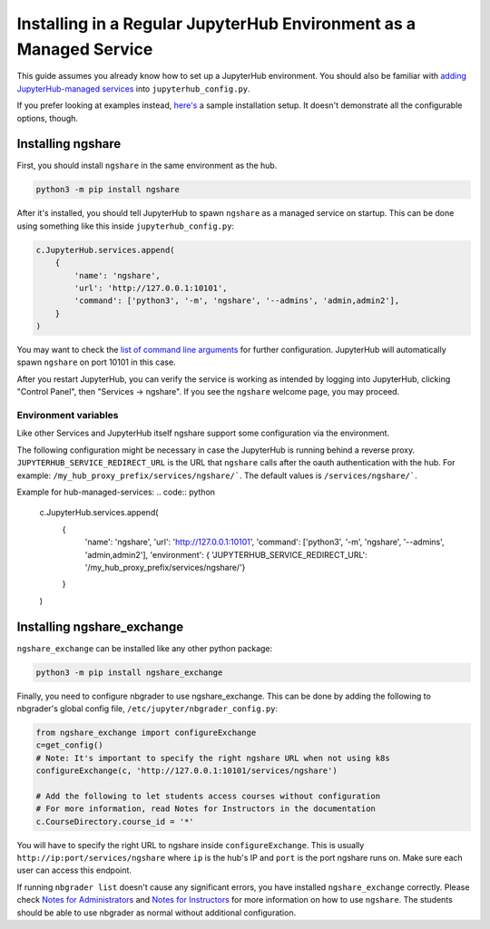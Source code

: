 Installing in a Regular JupyterHub Environment as a Managed Service
==================================================================

This guide assumes you already know how to set up a JupyterHub environment. You should also be familiar with `adding JupyterHub-managed services <https://jupyterhub.readthedocs.io/en/stable/reference/services.html#hub-managed-services>`_ into ``jupyterhub_config.py``.

If you prefer looking at examples instead, `here's <https://github.com/LibreTexts/ngshare/tree/master/testing/install_jhmanaged>`_ a sample installation setup. It doesn't demonstrate all the configurable options, though.

Installing ngshare
------------------

First, you should install ``ngshare`` in the same environment as the hub.

.. code:: bash

    python3 -m pip install ngshare

After it's installed, you should tell JupyterHub to spawn ``ngshare`` as a managed service on startup. This can be done using something like this inside ``jupyterhub_config.py``:

.. code:: python

    c.JupyterHub.services.append(
        {
            'name': 'ngshare',
            'url': 'http://127.0.0.1:10101',
            'command': ['python3', '-m', 'ngshare', '--admins', 'admin,admin2'],
        }
    )

You may want to check the `list of command line arguments <cmdline.html>`_ for further configuration. JupyterHub will automatically spawn ``ngshare`` on port 10101 in this case.

After you restart JupyterHub, you can verify the service is working as intended by logging into JupyterHub, clicking "Control Panel", then "Services -> ngshare". If you see the ``ngshare`` welcome page, you may proceed.

Environment variables
~~~~~~~~~~~~~~~~~~~~~

Like other Services and JupyterHub itself ngshare support some configuration via the environment.

The following configuration might be necessary in case the JupyterHub is running behind a reverse proxy.
``JUPYTERHUB_SERVICE_REDIRECT_URL`` is the URL that ``ngshare`` calls after the oauth authentication with the hub. For example: ``/my_hub_proxy_prefix/services/ngshare/```. The default values is ``/services/ngshare/```.

Example for hub-managed-services:
.. code:: python

    c.JupyterHub.services.append(
        {
            'name': 'ngshare',
            'url': 'http://127.0.0.1:10101',
            'command': ['python3', '-m', 'ngshare', '--admins', 'admin,admin2'],
            'environment': { 'JUPYTERHUB_SERVICE_REDIRECT_URL': '/my_hub_proxy_prefix/services/ngshare/'}
        }
    )

Installing ngshare_exchange
---------------------------

``ngshare_exchange`` can be installed like any other python package:

.. code:: bash

    python3 -m pip install ngshare_exchange

Finally, you need to configure nbgrader to use ngshare_exchange. This can be done by adding the following to nbgrader's global config file, ``/etc/jupyter/nbgrader_config.py``:

.. code:: python

    from ngshare_exchange import configureExchange
    c=get_config()
    # Note: It's important to specify the right ngshare URL when not using k8s
    configureExchange(c, 'http://127.0.0.1:10101/services/ngshare')

    # Add the following to let students access courses without configuration
    # For more information, read Notes for Instructors in the documentation
    c.CourseDirectory.course_id = '*'

You will have to specify the right URL to ngshare inside ``configureExchange``. This is usually ``http://ip:port/services/ngshare`` where ``ip`` is the hub's IP and ``port`` is the port ngshare runs on. Make sure each user can access this endpoint.

If running ``nbgrader list`` doesn't cause any significant errors, you have installed ``ngshare_exchange`` correctly. Please check `Notes for Administrators <notes_admin.html>`_ and `Notes for Instructors <notes_instructor.html>`_ for more information on how to use ``ngshare``. The students should be able to use nbgrader as normal without additional configuration.
